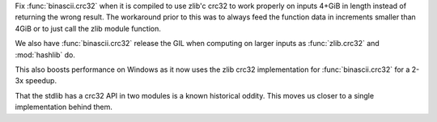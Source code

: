 Fix :func:`binascii.crc32` when it is compiled to use zlib'c crc32 to
work properly on inputs 4+GiB in length instead of returning the wrong
result. The workaround prior to this was to always feed the function
data in increments smaller than 4GiB or to just call the zlib module
function.

We also have :func:`binascii.crc32` release the GIL when computing
on larger inputs as :func:`zlib.crc32` and :mod:`hashlib` do.

This also boosts performance on Windows as it now uses the zlib crc32
implementation for :func:`binascii.crc32` for a 2-3x speedup.

That the stdlib has a crc32 API in two modules is a known historical
oddity. This moves us closer to a single implementation behind them.
